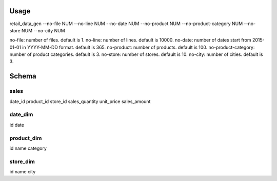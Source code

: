 


Usage
=====

retail_data_gen --no-file NUM --no-line NUM --no-date NUM --no-product NUM --no-product-category NUM --no-store NUM --no-city NUM

no-file: number of files. default is 1.
no-line: number of lines. default is 10000.
no-date: number of dates start from 2015-01-01 in YYYY-MM-DD format. default is 365.
no-product: number of products. default is 100.
no-product-category: number of product categories. default is 3.
no-store: number of stores. default is 10.
no-city: number of cities. default is 3.


Schema
======

sales
-----
date_id
product_id
store_id
sales_quantity
unit_price
sales_amount


date_dim
--------
id
date


product_dim
-----------
id
name
category

store_dim
---------
id
name
city
